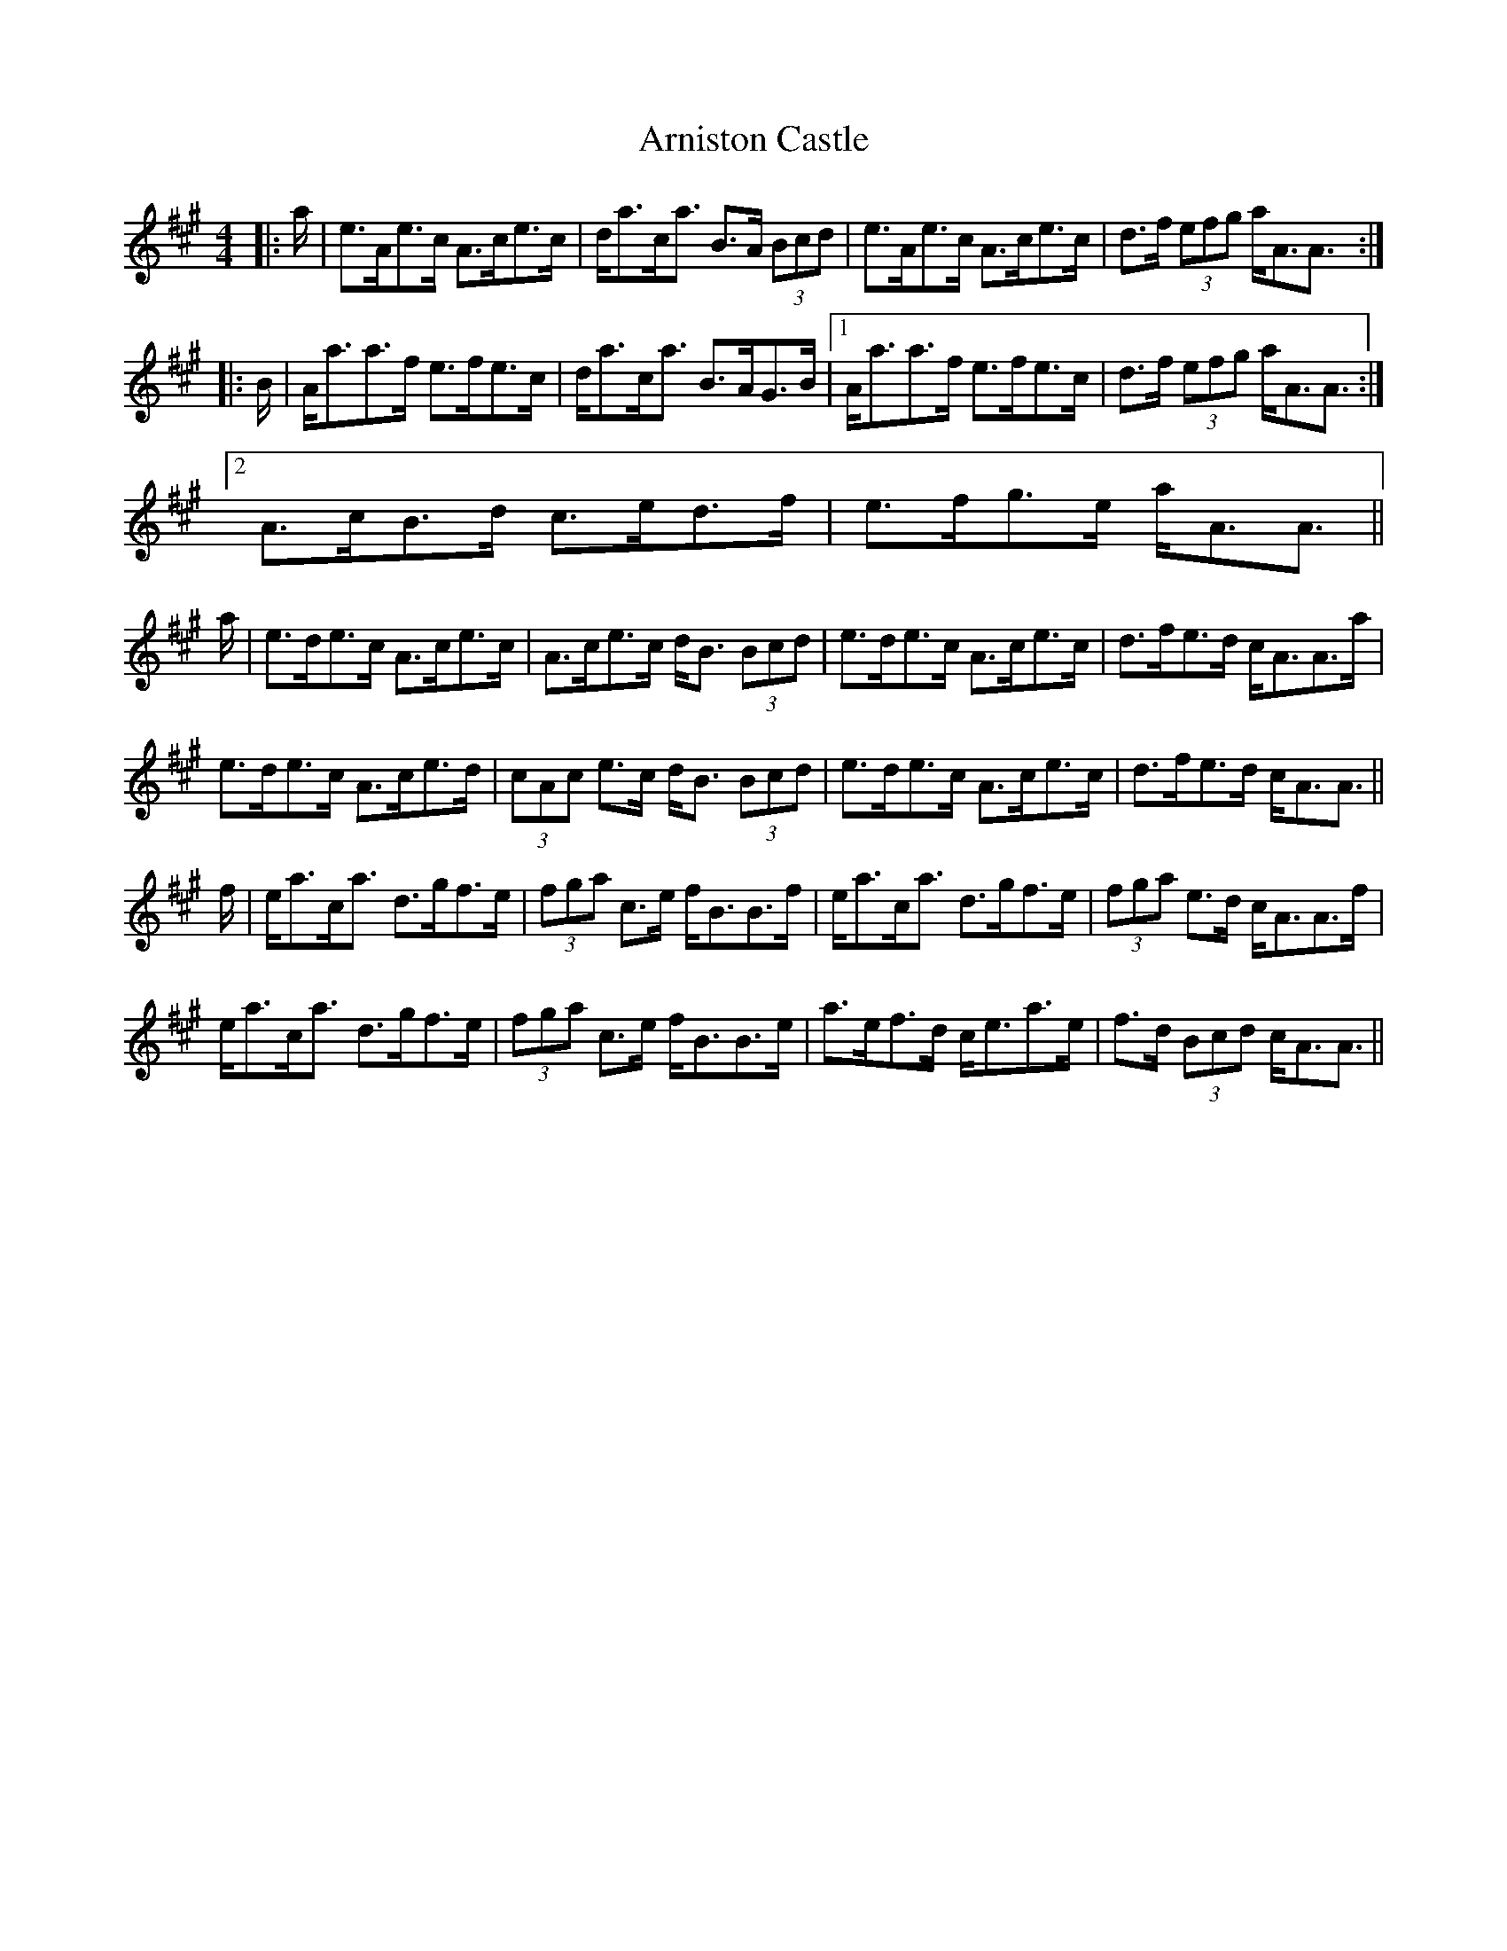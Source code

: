 X: 1879
T: Arniston Castle
R: strathspey
M: 4/4
K: Amajor
|:a/|e>Ae>c A>ce>c|d<ac<a B>A (3Bcd|e>Ae>c A>ce>c|d>f (3efg a<AA3/2:|
|:B/|A<aa>f e>fe>c|d<ac<a B>AG>B|1 A<aa>f e>fe>c|d>f (3efg a<AA3/2:|
[2 A>cB>d c>ed>f|e>fg>e a<AA3/2||
a/|e>de>c A>ce>c|A>ce>c d<B (3Bcd|e>de>c A>ce>c|d>fe>d c<AA>a|
e>de>c A>ce>d|(3cAc e>c d<B (3Bcd|e>de>c A>ce>c|d>fe>d c<AA3/2||
f/|e<ac<a d>gf>e|(3fga c>e f<BB>f|e<ac<a d>gf>e|(3fga e>d c<AA>f|
e<ac<a d>gf>e|(3fga c>e f<BB>e|a>ef>d c<ea>e|f>d (3Bcd c<AA3/2||

